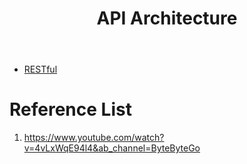 :PROPERTIES:
:ID:       71838dcc-b8fd-4fe0-8ff2-bc13d0deaf26
:END:
#+title: API Architecture
#+filetags:  

+ [[id:8aeb67cf-d0e4-44d2-a3d4-8e4d9f71748b][RESTful]]

* Reference List
1. https://www.youtube.com/watch?v=4vLxWqE94l4&ab_channel=ByteByteGo
